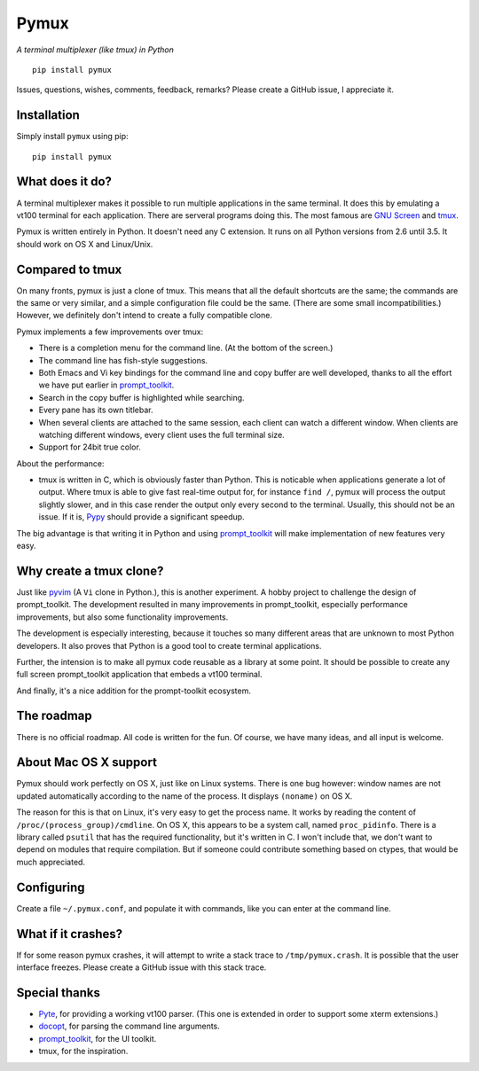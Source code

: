 Pymux
=====

*A terminal multiplexer (like tmux) in Python*

::

    pip install pymux


Issues, questions, wishes, comments, feedback, remarks? Please create a GitHub
issue, I appreciate it.


Installation
------------

Simply install ``pymux`` using pip:

::

    pip install pymux


What does it do?
----------------

A terminal multiplexer makes it possible to run multiple applications in the
same terminal. It does this by emulating a vt100 terminal for each application.
There are serveral programs doing this. The most famous are `GNU Screen
<https://www.gnu.org/software/screen/>`_ and `tmux <https://tmux.github.io/>`_.

Pymux is written entirely in Python. It doesn't need any C extension. It runs
on all Python versions from 2.6 until 3.5. It should work on OS X and
Linux/Unix.


Compared to tmux
----------------

On many fronts, pymux is just a clone of tmux. This means that all the default
shortcuts are the same; the commands are the same or very similar, and a simple
configuration file could be the same. (There are some small incompatibilities.)
However, we definitely don't intend to create a fully compatible clone.

Pymux implements a few improvements over tmux:

- There is a completion menu for the command line. (At the bottom of the screen.)
- The command line has fish-style suggestions.
- Both Emacs and Vi key bindings for the command line and copy buffer are well
  developed, thanks to all the effort we have put earlier in `prompt_toolkit
  <https://github.com/jonathanslenders/python-prompt-toolkit>`_.
- Search in the copy buffer is highlighted while searching.
- Every pane has its own titlebar.
- When several clients are attached to the same session, each client can watch
  a different window. When clients are watching different windows, every client
  uses the full terminal size.
- Support for 24bit true color.

About the performance:

- tmux is written in C, which is obviously faster than Python. This is
  noticable when applications generate a lot of output. Where tmux is able to
  give fast real-time output for, for instance ``find /``, pymux will process
  the output slightly slower, and in this case render the output only every
  second to the terminal. Usually, this should not be an issue. If it is,
  `Pypy <http://pypy.org/>`_ should provide a significant speedup.

The big advantage is that writing it in Python and using `prompt_toolkit
<https://github.com/jonathanslenders/python-prompt-toolkit>`_
will make implementation of new features very easy.


Why create a tmux clone?
------------------------

Just like `pyvim <https://github.com/jonathanslenders/pyvim>`_ (A ``Vi`` clone
in Python.), this is another experiment. A hobby project to challenge the
design of prompt_toolkit. The development resulted in many improvements in
prompt_toolkit, especially performance improvements, but also some
functionality improvements.

The development is especially interesting, because it touches so many different
areas that are unknown to most Python developers. It also proves that Python is
a good tool to create terminal applications.

Further, the intension is to make all pymux code reusable as a library at some
point. It should be possible to create any full screen prompt_toolkit
application that embeds a vt100 terminal.

And finally, it's a nice addition for the prompt-toolkit ecosystem.


The roadmap
-----------

There is no official roadmap. All code is written for the fun. Of course, we
have many ideas, and all input is welcome.


About Mac OS X support
----------------------

Pymux should work perfectly on OS X, just like on Linux systems. There is one
bug however: window names are not updated automatically according to the name
of the process. It displays ``(noname)`` on OS X.

The reason for this is that on Linux, it's very easy to get the process name.
It works by reading the content of ``/proc/(process_group)/cmdline``.  On OS X,
this appears to be a system call, named ``proc_pidinfo``. There is a library
called ``psutil`` that has the required functionality, but it's written in C. I
won't include that, we don't want to depend on modules that require
compilation. But if someone could contribute something based on ctypes, that
would be much appreciated.


Configuring
-----------

Create a file ``~/.pymux.conf``, and populate it with commands, like you can
enter at the command line.


What if it crashes?
-------------------

If for some reason pymux crashes, it will attempt to write a stack trace to
``/tmp/pymux.crash``. It is possible that the user interface freezes. Please
create a GitHub issue with this stack trace.


Special thanks
--------------

- `Pyte <https://github.com/selectel/pyte>`_, for providing a working vt100
  parser. (This one is extended in order to support some xterm extensions.)
- `docopt <http://docopt.org/>`_, for parsing the command line arguments.
- `prompt_toolkit
  <https://github.com/jonathanslenders/python-prompt-toolkit>`_, for the UI
  toolkit.
- tmux, for the inspiration.
